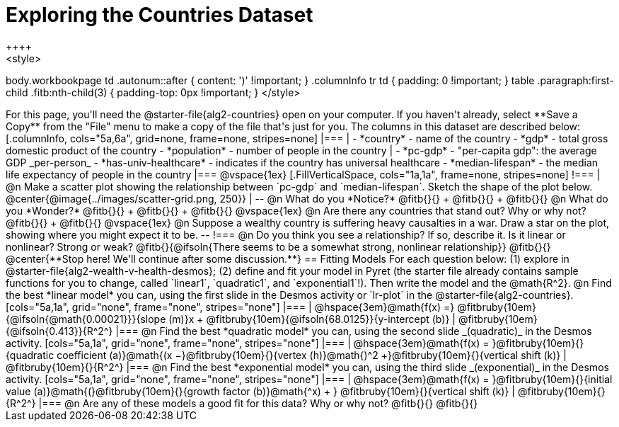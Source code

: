 = Exploring the Countries Dataset
++++
<style>
body.workbookpage td .autonum::after { content: ')' !important; }
.columnInfo tr td { padding: 0 !important; }
table .paragraph:first-child .fitb:nth-child(3) {
	padding-top: 0px !important;
}
</style>
++++
For this page, you'll need the  @starter-file{alg2-countries} open on your computer. If you haven't already, select **Save a Copy** from the "File" menu to make a copy of the file that's just for you. The columns in this dataset are described below:

[.columnInfo, cols="5a,6a", grid=none, frame=none, stripes=none]
|===
|
- *country* - name of the country
- *gdp* - total gross domestic product of the country
- *population* - number of people in the country
|
- *pc-gdp* - "per-capita gdp": the average GDP _per-person_
- *has-univ-healthcare* - indicates if the country has universal healthcare
- *median-lifespan* - the median life expectancy of people in the country
|===

@vspace{1ex}

[.FillVerticalSpace, cols="1a,1a", frame=none, stripes=none]
!===
| @n Make a scatter plot showing the relationship between `pc-gdp` and `median-lifespan`. Sketch the shape of the plot below.
@center{@image{../images/scatter-grid.png, 250}}
|
--
@n What do you *Notice?* @fitb{}{} +
@fitb{}{} +
@fitb{}{}

@n What do you *Wonder?* @fitb{}{} +
@fitb{}{} +
@fitb{}{}

@vspace{1ex}

@n Are there any countries that stand out? Why or why not? @fitb{}{} +
@fitb{}{}

@vspace{1ex}

@n Suppose a wealthy country is suffering heavy causalties in a war. Draw a star on the plot, showing where you might expect it to be.
--
!===

@n Do you think you see a relationship? If so, describe it. Is it linear or nonlinear? Strong or weak?

@fitb{}{@ifsoln{There seems to be a somewhat strong, nonlinear relationship}}

@fitb{}{}

@center{**Stop here! We'll continue after some discussion.**}

== Fitting Models

For each question below: (1) explore in @starter-file{alg2-wealth-v-health-desmos}; (2) define and fit your model in Pyret (the starter file already contains sample functions for you to change, called `linear1`, `quadratic1`, and `exponential1`!). Then write the model and the @math{R^2}.

@n Find the best *linear model* you can, using the first slide in the Desmos activity or `lr-plot` in the @starter-file{alg2-countries}.

[cols="5a,1a", grid="none", frame="none", stripes="none"]
|===
|
@hspace{3em}@math{f(x) =} @fitbruby{10em}{@ifsoln{@math{0.00021}}}{slope (m)}x + @fitbruby{10em}{@ifsoln{68.0125}}{y-intercept (b)}
|
@fitbruby{10em}{@ifsoln{0.413}}{R^2^}
|===

@n Find the best *quadratic model* you can, using the second slide _(quadratic)_ in the Desmos activity.

[cols="5a,1a", grid="none", frame="none", stripes="none"]
|===
|
@hspace{3em}@math{f(x) = }@fitbruby{10em}{}{quadratic coefficient (a)}@math{(x −}@fitbruby{10em}{}{vertex (h)}@math{)^2 +}@fitbruby{10em}{}{vertical shift (k)}
|
@fitbruby{10em}{}{R^2^}
|===

@n Find the best *exponential model* you can, using the third slide _(exponential)_ in the Desmos activity.

[cols="5a,1a", grid="none", frame="none", stripes="none"]
|===
|
@hspace{3em}@math{f(x) = }@fitbruby{10em}{}{initial value (a)}@math{(}@fitbruby{10em}{}{growth factor (b)}@math{^x) + } @fitbruby{10em}{}{vertical shift (k)}
|
@fitbruby{10em}{}{R^2^}
|===

@n Are any of these models a good fit for this data? Why or why not?

@fitb{}{}

@fitb{}{}

